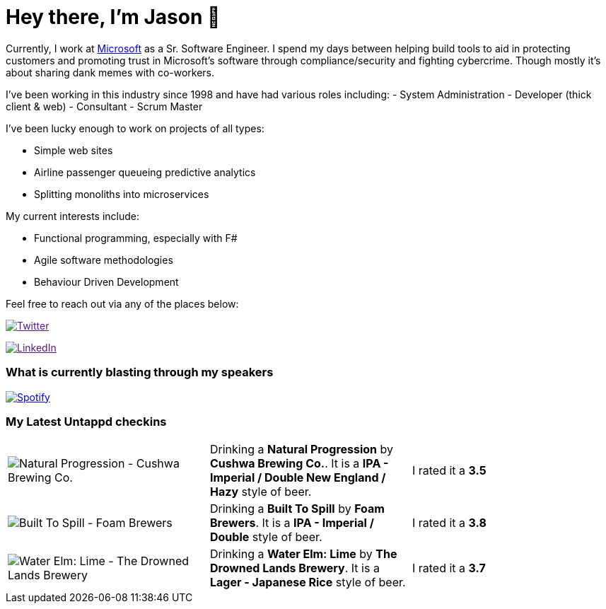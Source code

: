 ﻿# Hey there, I'm Jason 👋

Currently, I work at https://microsoft.com[Microsoft] as a Sr. Software Engineer. I spend my days between helping build tools to aid in protecting customers and promoting trust in Microsoft's software through compliance/security and fighting cybercrime. Though mostly it's about sharing dank memes with co-workers. 

I've been working in this industry since 1998 and have had various roles including: 
- System Administration
- Developer (thick client & web)
- Consultant
- Scrum Master

I've been lucky enough to work on projects of all types:

- Simple web sites
- Airline passenger queueing predictive analytics
- Splitting monoliths into microservices

My current interests include:

- Functional programming, especially with F#
- Agile software methodologies
- Behaviour Driven Development

Feel free to reach out via any of the places below:

image:https://img.shields.io/twitter/follow/jtucker?style=flat-square&color=blue["Twitter",link="https://twitter.com/jtucker]

image:https://img.shields.io/badge/LinkedIn-Let's%20Connect-blue["LinkedIn",link="https://linkedin.com/in/jatucke]

### What is currently blasting through my speakers

image:https://spotify-github-profile.vercel.app/api/view?uid=soulposition&cover_image=true&theme=novatorem&bar_color=c43c3c&bar_color_cover=true["Spotify",link="https://github.com/kittinan/spotify-github-profile"]

### My Latest Untappd checkins

|====
// untappd beer
| image:https://assets.untappd.com/photos/2023_07_02/c774bd49d05fc31dfae1d0d0f1b6a2c8_200x200.jpg[Natural Progression - Cushwa Brewing Co.] | Drinking a *Natural Progression* by *Cushwa Brewing Co.*. It is a *IPA - Imperial / Double New England / Hazy* style of beer. | I rated it a *3.5*
| image:https://assets.untappd.com/photos/2023_07_01/429ef0b4773b631fbe206fafe94b2006_200x200.jpg[Built To Spill - Foam Brewers] | Drinking a *Built To Spill* by *Foam Brewers*. It is a *IPA - Imperial / Double* style of beer. | I rated it a *3.8*
| image:https://assets.untappd.com/photos/2023_07_01/a6c59ff1b5d9105ccb97b82357739be2_200x200.jpg[Water Elm: Lime - The Drowned Lands Brewery] | Drinking a *Water Elm: Lime* by *The Drowned Lands Brewery*. It is a *Lager - Japanese Rice* style of beer. | I rated it a *3.7*
// untappd end
